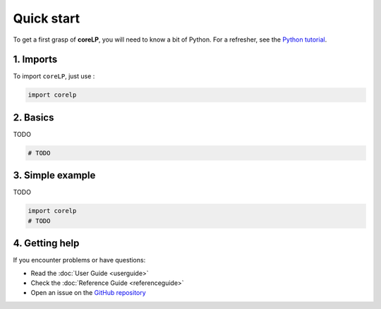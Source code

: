 Quick start
===========

To get a first grasp of **coreLP**, you will need to know a bit of Python.
For a refresher, see the `Python tutorial <https://docs.python.org/3/tutorial/>`_.

1. Imports
----------

To import ``coreLP``, just use :

.. code-block:: python

   import corelp

2. Basics
---------

TODO

.. code-block:: python

   # TODO

3. Simple example
-----------------

TODO

.. code-block:: python

    import corelp
    # TODO

4. Getting help
---------------

If you encounter problems or have questions:

- Read the :doc:`User Guide <userguide>`
- Check the :doc:`Reference Guide <referenceguide>`
- Open an issue on the `GitHub repository <https://github.com/LancelotPincet/coreLP>`_